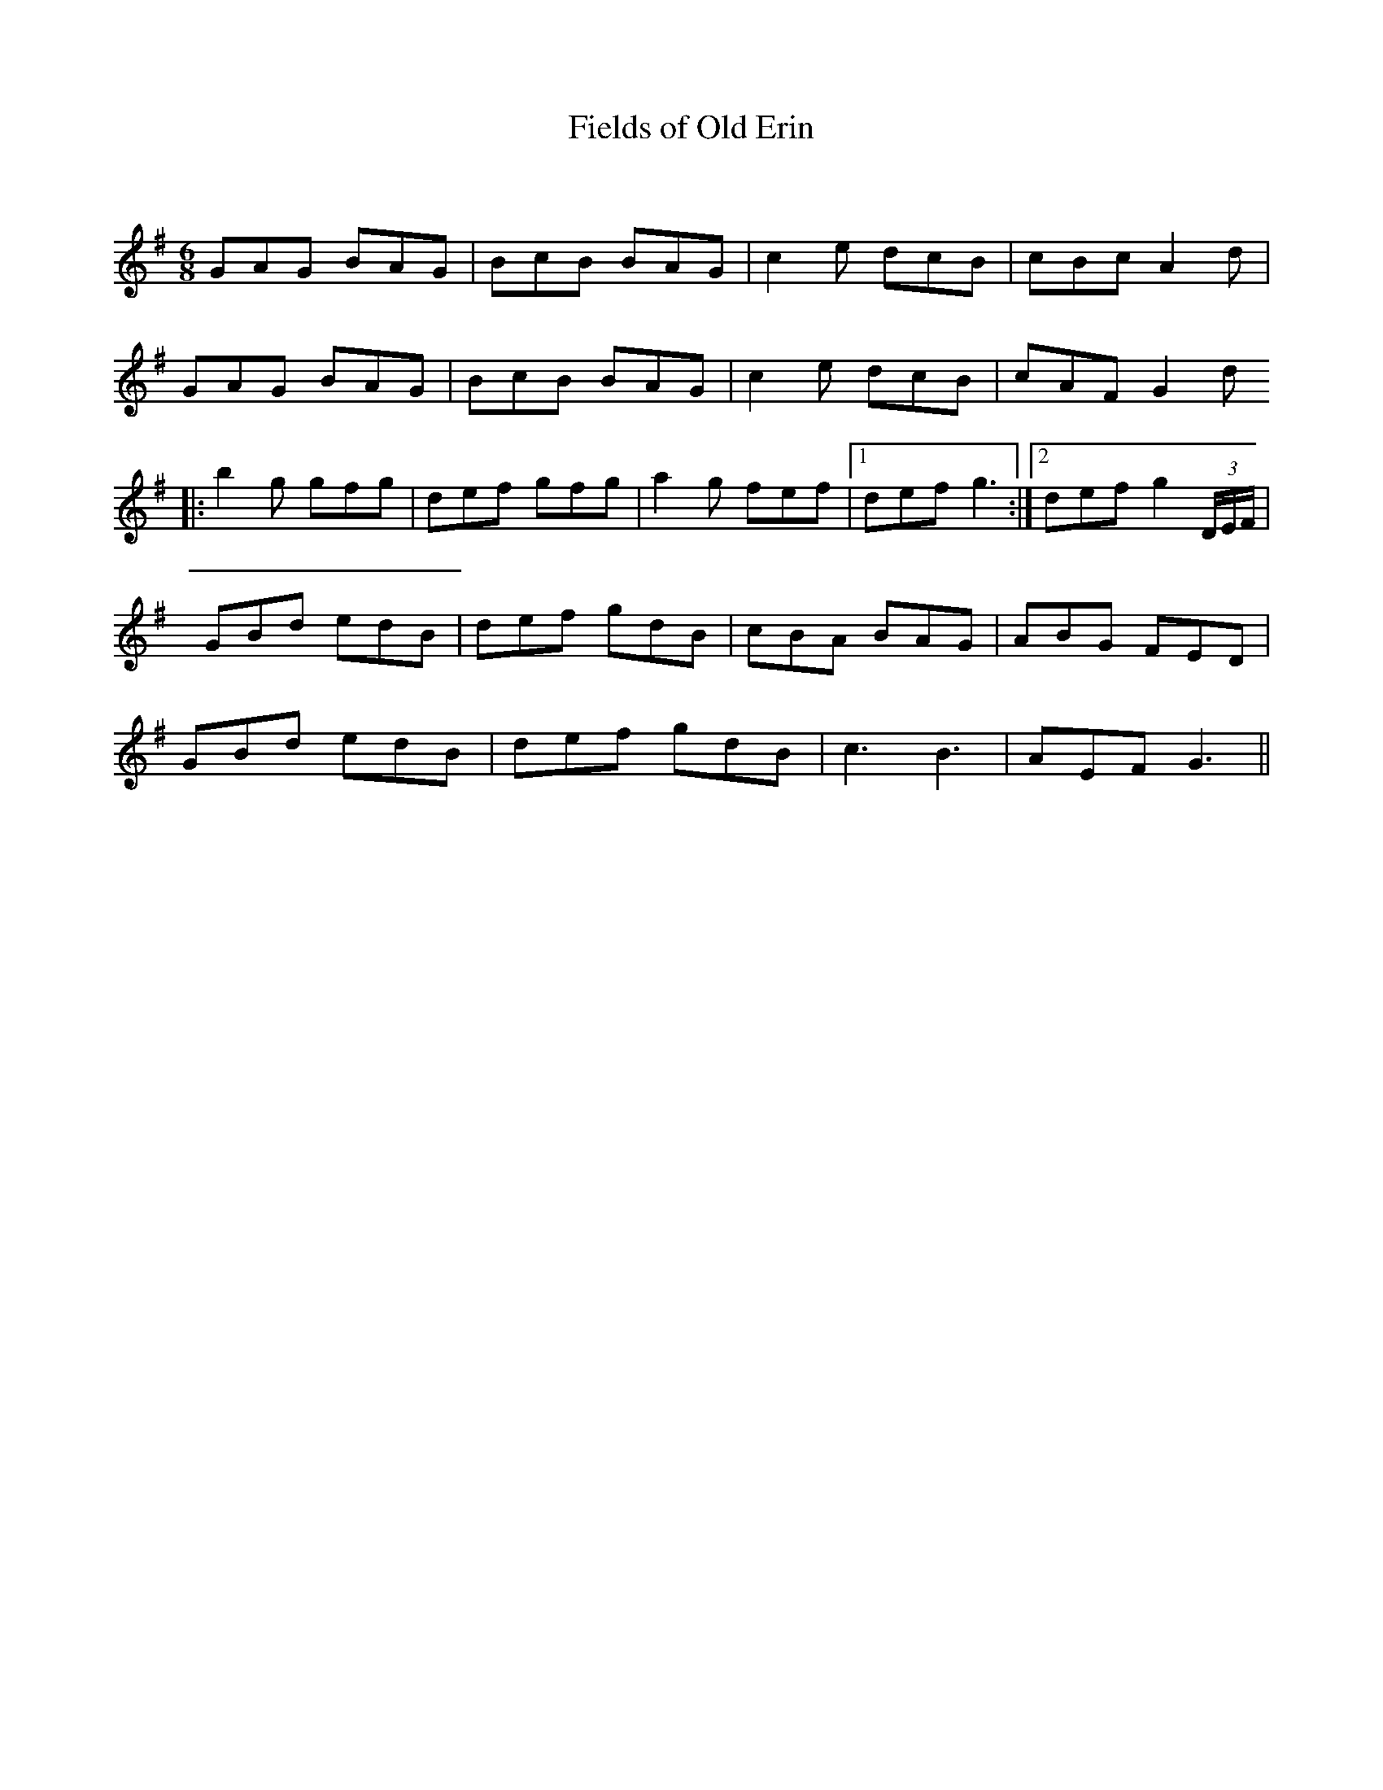 X:1
T: Fields of Old Erin
C:
R:Jig
Q:180
K:G
M:6/8
L:1/16
G2A2G2 B2A2G2|B2c2B2 B2A2G2|c4e2 d2c2B2|c2B2c2 A4d2|
G2A2G2 B2A2G2|B2c2B2 B2A2G2|c4e2 d2c2B2|c2A2F2 G4d2
|:b4g2 g2f2g2|d2e2f2 g2f2g2|a4g2 f2e2f2|1d2e2f2 g6:|2d2e2f2 g4(3DEF|
G2B2d2 e2d2B2|d2e2f2 g2d2B2|c2B2A2 B2A2G2|A2B2G2 F2E2D2|
G2B2d2 e2d2B2|d2e2f2 g2d2B2|c6 B6|A2E2F2 G6||
